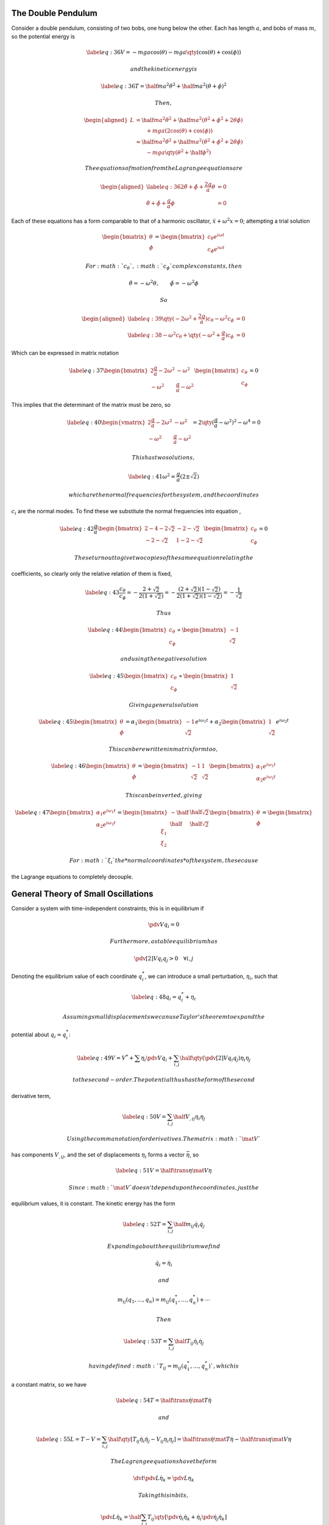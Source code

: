 The Double Pendulum
===================

Consider a double pendulum, consisting of two bobs, one hung below the
other. Each has length :math:`a`, and bobs of mass :math:`m`, so the
potential energy is

.. math::

   \label{eq:36}
     V = -mga \cos(\theta) - mga \qty( \cos(\theta) + \cos(\phi) )

 and the kinetic energy is

.. math::

   \label{eq:36}
     T = \half m a^2 \dot{\theta}^2 + \half ma^2 (\dot{\theta} + \dot{\phi})^2

 Then,

.. math::

   \begin{aligned}
     L & = \half ma^2 \dot{\theta}^2 + \half ma^2 (\dot{\theta}^2 + \dot{\phi}^2 + 2 \dot{\theta} \dot{\phi}) \\
       &                          \qquad  + mga (2 \cos(\theta) + \cos(\phi) ) \\
   &\approx \half m a^2 \dot{\theta}^2 + \half m a^2 (\dot{\theta}^2 + \dot{\phi}^2 + 2 \dot{\theta} \dot{\phi}) \\
   & \qquad - mga \qty(\theta^2 + \half \phi^2 )\end{aligned}

 The equations of motion from the Lagrange equations are

.. math::

   \begin{aligned}
       \label{eq:36}
   2 \ddot{\theta} + \ddot{\phi} + \frac{2g}{a} \theta & =0 \\
   \ddot{\theta} + \ddot{\phi} + \frac{g}{a} \phi &= 0
     \end{aligned}

Each of these equations has a form comparable to that of a harmonic
oscillator, :math:`\ddot{x} + \omega^2 x = 0`; attempting a trial
solution

.. math::

   \begin{bmatrix}
     \theta \\ \phi
   \end{bmatrix}
   =
   \begin{bmatrix}
     c_{\theta} e^{i \omega t} \\ c_{\phi} e^{i \omega t}
   \end{bmatrix}

 For :math:`c_{\theta}`, :math:`c_{\phi}` complex constants, then

.. math:: \ddot{\theta} = - \omega^2 \theta, \qquad \ddot{\phi} = - \omega^2 \phi

 So

.. math::

   \begin{aligned}
   \label{eq:39}
       \qty( - 2 \omega^2 + \frac{2g}{a} ) c_{\theta} - \omega^2 c_{\phi} &= 0 \\
   \label{eq:38}
   - \omega^2 c_{\theta} + \qty( -\omega^2 + \frac{g}{a} ) c_{\phi} &= 0
     \end{aligned}

Which can be expressed in matrix notation

.. math::

   \label{eq:37}
     \begin{bmatrix}
       2 \frac{g}{a} - 2 \omega^2 & - \omega^2 \\ - \omega^2 & \frac{g}{a} - \omega^2
     \end{bmatrix}
     \begin{bmatrix}
       c_{\theta} \\ c_{\phi}
     \end{bmatrix} = 0

This implies that the determinant of the matrix must be zero, so

.. math::

   \label{eq:40}
       \begin{vmatrix}
       2 \frac{g}{a} - 2 \omega^2 & - \omega^2 \\ - \omega^2 & \frac{g}{a} - \omega^2
     \end{vmatrix} = 2 \qty( \frac{g}{a} - \omega^2 )^2 - \omega^4 = 0

 This has two solutions,

.. math::

   \label{eq:41}
     \omega^2 = \frac{g}{a} ( 2 \pm \sqrt{2})

 which are the normal frequencies for the system, and the coordinates
:math:`c_i` are the normal modes. To find these we substitute the normal
frequencies into equation ,

.. math::

   \label{eq:42}
     \frac{g}{a}
     \begin{bmatrix}
       2-4-2 \sqrt{2} & -2-\sqrt{2} \\ -2 -\sqrt{2} & 1-2-\sqrt{2}
     \end{bmatrix}
     \begin{bmatrix}
       c_{\theta} \\ c_{\phi} 
     \end{bmatrix} = 0

 These turn out to give two copies of the same equation relating the
coefficients, so clearly only the relative relation of them is fixed,

.. math::

   \label{eq:43}
     \frac{c_{\theta}}{c_{\phi}} = - \frac{2 + \sqrt{2}}{2(1+\sqrt{2})} = - \frac{(2+\sqrt{2})(1-\sqrt{2})}{2(1+\sqrt{2})(1-\sqrt{2})} = -\frac{1}{\sqrt{2}}

 Thus

.. math::

   \label{eq:44}
       \begin{bmatrix}
       c_{\theta} \\ c_{\phi} 
     \end{bmatrix} \propto
     \begin{bmatrix}
       -1 \\ \sqrt{2}
     \end{bmatrix}

 and using the negative solution

.. math::

   \label{eq:45}
       \begin{bmatrix}
       c_{\theta} \\ c_{\phi} 
     \end{bmatrix} \propto
     \begin{bmatrix}
       1 \\ \sqrt{2}
     \end{bmatrix}

 Giving a general solution

.. math::

   \label{eq:45}
     \begin{bmatrix} \theta \\ \phi \end{bmatrix}
   = \alpha_1 \begin{bmatrix}  -1 \\ \sqrt{2}  \end{bmatrix} e^{i \omega_1 t} + \alpha_2 \begin{bmatrix}  1 \\ \sqrt{2}  \end{bmatrix} e^{i \omega_2 t}

 This can be rewritten in matrix form too,

.. math::

   \label{eq:46}
       \begin{bmatrix} \theta \\ \phi \end{bmatrix} = 
       \begin{bmatrix} - 1 & 1 \\ \sqrt{2} & \sqrt{2} \end{bmatrix}
       \begin{bmatrix} \alpha_1 e^{i \omega_1 t} \\ \alpha_2 e^{i \omega_2 t}    \end{bmatrix}

 This can be inverted, giving

.. math::

   \label{eq:47}
       \begin{bmatrix} \alpha_1 e^{i \omega_1 t} \\ \alpha_2 e^{i \omega_2 t}    \end{bmatrix} =
       \begin{bmatrix} - \half & \half \sqrt{2} \\ \half & \half \sqrt{2} \end{bmatrix}
       \begin{bmatrix} \theta \\ \phi \end{bmatrix} =
       \begin{bmatrix} \xi_1 \\ \xi_2 \end{bmatrix}

 For :math:`\xi_i` the *normal coordinates* of the system, these cause
the Lagrange equations to completely decouple.

General Theory of Small Oscillations
====================================

Consider a system with time-independent constraints; this is in
equilibrium if

.. math:: \pdv{V}{q_i} = 0

 Furthermore, a stable equilibrium has

.. math:: \pdv[2]{V}{q_i}{q_j} > 0 \quad \forall i, j

Denoting the equilibrium value of each coordinate :math:`q^{*}_i`, we
can introduce a small perturbation, :math:`\eta_i`, such that

.. math::

   \label{eq:48}
     q_i = q^{*}_i + \eta_i

 Assuming small displacements we can use Taylor’s theorem to expand the
potential about :math:`q_i = q_i^{*}`:

.. math::

   \label{eq:49}
     V = V^{*} + \sum \eta_i \pdv{V}{q_i} + \sum_{i,j} \half \qty( \pdv[2]{V}{q_i}{q_j} ) \eta_i \eta_j

 to the second-order. The potential thus has the form of the second
derivative term,

.. math::

   \label{eq:50}
     V = \sum_{i,j} \half V_{,ij} \eta_i \eta_j

 Using the comma notation for derivatives. The matrix :math:`\mat{V}`
has components :math:`V_{,ij}`, and the set of displacements
:math:`\eta_i` forms a vector :math:`\vec{\eta}`, so

.. math::

   \label{eq:51}
     V = \half \trans{\eta} \mat{V} \eta

 Since :math:`\mat{V}` doesn’t depend upon the coordinates, just the
equilibrium values, it is constant. The kinetic energy has the form

.. math::

   \label{eq:52}
     T = \sum_{i,j} \half m_{ij} \dot{q}_i \dot{q}_j

 Expanding about the equilibrium we find

.. math:: \dot{q}_i = \dot{\eta}_i

 and

.. math:: m_{ij}(q_1, \dots, q_n) = m_{ij}(q_1^{*}, \dots, q_n^{{*}}) + \cdots

 Then

.. math::

   \label{eq:53}
     T = \sum_{i,j} \half T_{ij} \dot{\eta}_i \dot{\eta}_j

 having defined :math:`T_{ij} = m_{ij}(q^*_1, \dots, q^{*}_n)`, which is
a constant matrix, so we have

.. math::

   \label{eq:54}
     T = \half \trans{\dot{\eta}} \mat{T} \dot{\eta}

 and

.. math::

   \label{eq:55}
     L = T-V = \sum_{i,j} \half \qty[ T_{ij} \dot{\eta}_i \dot{\eta}_j - V_{ij} \eta_i \eta_j] = \half \trans{\dot{\eta}} \mat{T} \dot{\eta} - \half \trans{\eta} \mat{V} \eta

 The Lagrange equations have the form

.. math:: \dv{t} \pdv{L}{\dot{\eta}_k} = \pdv{L}{\eta_k}

 Taking this in bits,

.. math:: \pdv{L}{\dot{\eta}_k} = \half \sum_{i,j} T_{ij} \qty[ \pdv{\dot{\eta}_i}{\dot{\eta}_k} + \dot{\eta}_i \pdv{\dot{\eta}_j}{\dot{\eta}_k}]

 The generalised coordinates are independent, so

.. math:: \pdv{\dot{\eta}_i}{\dot{\eta}_k} = \delta_{ik}

 Thus

.. math::

   \label{eq:56}
     \pdv{L}{\dot{\eta}_k} = \half \sum_{i,j} T_{ij} \qty[ \delta_{ik} \dot{\eta}_j + \dot{\eta}_i \delta_{jk}] = \sum_j T_{kj} \dot{\eta}_j

Similarly,

.. math::

   \label{eq:57}
     \pdv{L}{\eta_k} = - \sum_j V_{,kj} \eta_j

This gives the Lagrange equations in the form

.. math::

   \label{eq:58}
     \sum_j (T_{ij} \ddot{\theta}_j + V_{,ij} \eta_j) = 0 \equiv \mat{T} \ddot{\vec{\eta}} + \mat{V} \vec{\eta}_j = \vec{0}

 As in the double pendulum case, we can find solutions of the form

.. math:: \eta = \vec{c} e^{i \omega t}

 Then :math:`\ddot{\eta} = - \omega^2 \eta`, and so

.. math::

   \label{eq:59}
     \qty( \mat{V} - \omega^2 \mat{T} ) \eta = \vec{0}

 To satisfy the equation we need

.. math::

   \label{eq:60}
     \abs{\mat{V}-\omega^2 \mat{T}} = 0

 which is a characteristic equation, and this can be approached as an
eigenvalue equation, and once the normal frequencies are found we
substitute them back in turn, and find the vectors :math:`\vec{c}` by
solving

.. math:: \mat{V} \vec{c} = \omega^2 \mat{T} \vec{c}

 for each :math:`\omega^2`. THis is akin to finding the eigenvectors of
a matrix, and the vectors specify the *normal modes* of the oscillation.

In general, from the fact that :math:`\mat{V}` and :math:`\mat{T}` are
symmetric, and that :math:`\omega^2` has real solutions, that
:math:`\vec{c}` can be chosen to be orthonormal. The general solution
takes the form

.. math::

   \label{eq:80}
     \begin{pmatrix}
       \eta_1 \\ \vdots \\ \eta_n
     \end{pmatrix}
    = \sum_j \alpha_j \vec{c}^{(j)} \exp( i \omega_j t) = \sum_j \alpha_j 
    \begin{pmatrix}
      c_1^{(j)} \\ \vdots c_n^{(j)}
    \end{pmatrix}
   \exp(i \omega_j t)

 which can be expressed more compactly, using Einstein notation,

.. math::

   \label{eq:81}
    \eta_i = c_i^j \alpha_j \exp(i \omega_j t)

 for :math:`c_i^j = c_i^{(j)}`. We can then define normal coordinates,

.. math:: \xi_j = \alpha_j \exp(i \omega_j t)

 which correspond to the oscillation of the system at a single
frequency, and can be found by inverting equation ([eq:80]), so

.. math::

   \label{eq:82}
     \xi_j = (c_i^j)^{-1} \eta_i

 The Lagrangian then completely decouples into the sum of independent
harmonic oscillators,

.. math::

   \label{eq:87}
     L = \sum_j C_j \qty[ \dot{\xi}_j^2 - \omega^2_j \xi_j^2]

 for :math:`C_j` a normalisation constant.
